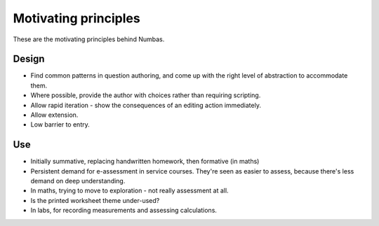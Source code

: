 Motivating principles
=====================

.. page_status::
    :kind: outline

These are the motivating principles behind Numbas.

Design
------

* Find common patterns in question authoring, and come up with the right level of abstraction to accommodate them.

* Where possible, provide the author with choices rather than requiring scripting.

* Allow rapid iteration - show the consequences of an editing action immediately.

* Allow extension.

* Low barrier to entry.

Use
---


* Initially summative, replacing handwritten homework, then formative (in maths)

* Persistent demand for e-assessment in service courses.
  They're seen as easier to assess, because there's less demand on deep understanding.

* In maths, trying to move to exploration - not really assessment at all.

* Is the printed worksheet theme under-used?

* In labs, for recording measurements and assessing calculations.

